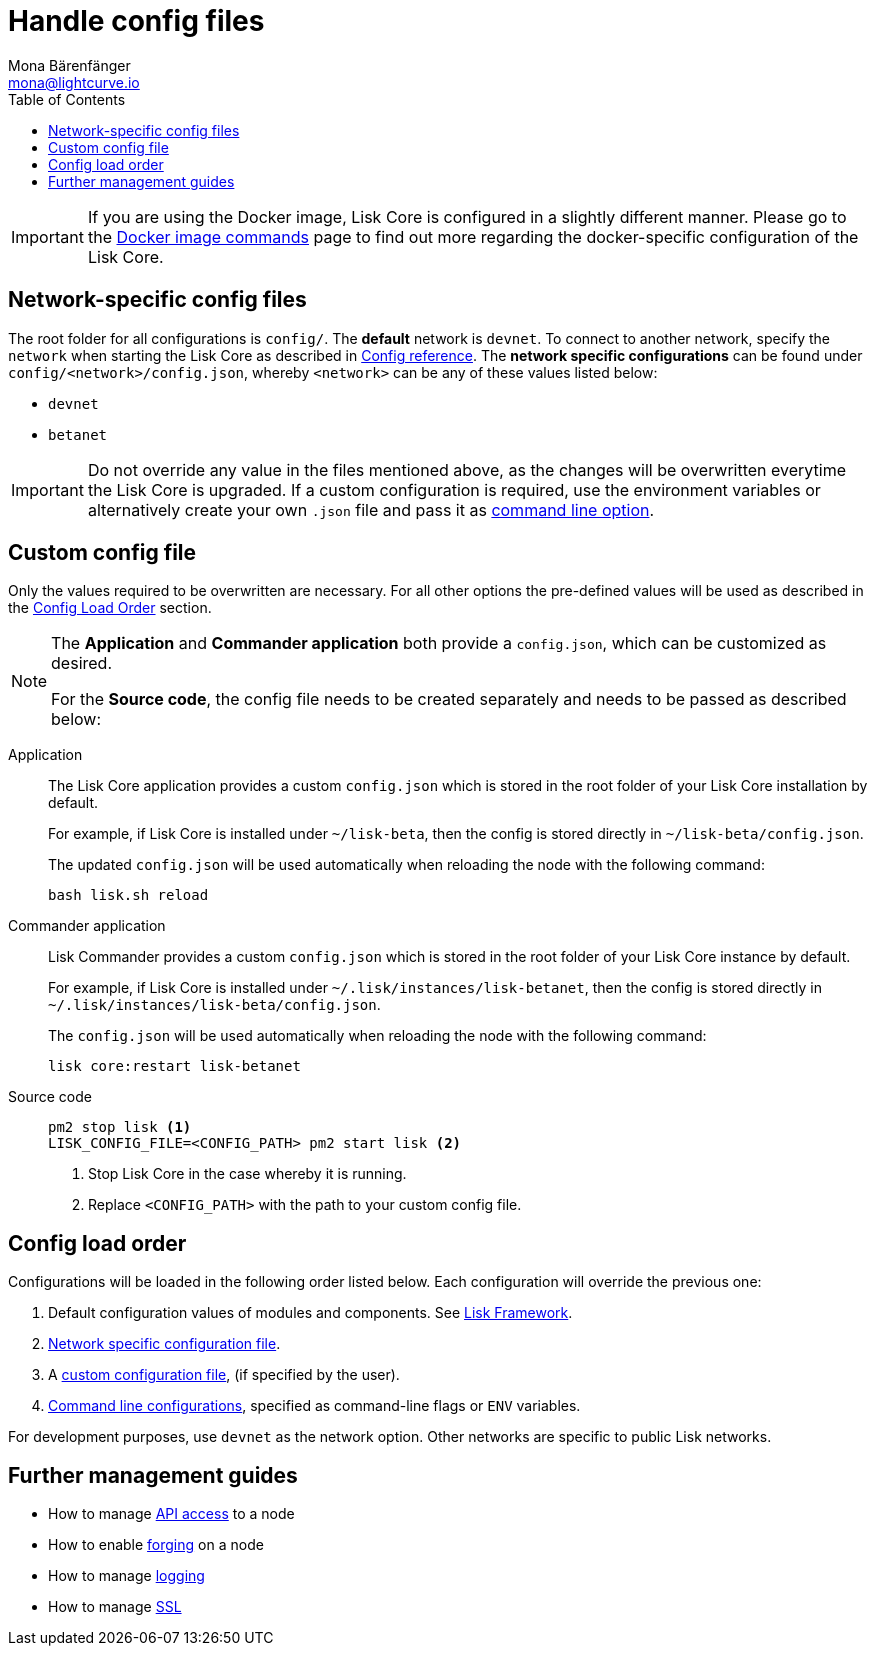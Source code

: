 = Handle config files
Mona Bärenfänger <mona@lightcurve.io>
:description: Explains how to configure Lisk Core.
:toc:
:source-highlighter: coderay
:v_sdk: master

:url_config: reference/config.adoc
:url_config_clo: reference/config.adoc#clo
:url_config_structure: reference/config.adoc#structure
:url_docker: management/docker.adoc
:url_management_api: {v_sdk}@lisk-sdk::guides/node-management/api-access.adoc
:url_management_forging: management/forging.adoc
:url_management_logging: {v_sdk}@lisk-sdk::guides/node-management/logging.adoc
:url_management_ssl: {v_sdk}@lisk-sdk::guides/node-management/enable-ssl.adoc
:url_sdk_framework: {v_sdk}@lisk-sdk::references/lisk-framework/index.adoc#config
:url_source: management/source.adoc

[IMPORTANT]
====
If you are using the Docker image, Lisk Core is configured in a slightly different manner.
Please go to the xref:{url_docker}[Docker image commands] page to find out more regarding the docker-specific configuration of the Lisk Core.
====

[[network_specific_config]]
== Network-specific config files

The root folder for all configurations is `config/`.
The *default* network is `devnet`.
To connect to another network, specify the `network` when starting the Lisk Core as described in xref:{url_config}[Config reference].
The *network specific configurations* can be found under `config/<network>/config.json`, whereby `<network>` can be any of these values listed below:

* `devnet`
* `betanet`

[IMPORTANT]
====
Do not override any value in the files mentioned above, as the changes will be overwritten everytime the Lisk Core is upgraded.
If a custom configuration is required, use the environment variables or alternatively create your own `.json` file and pass it as xref:{url_config_clo}[command line option].
====

== Custom config file

Only the values required to be overwritten are necessary.
For all other options the pre-defined values will be used as described in the <<order, Config Load Order>> section.

[NOTE]
====
The *Application* and *Commander application* both provide a `config.json`, which can be customized as desired.

For the *Source code*, the config file needs to be created separately and needs to be passed as described below:
====

[tabs]
=====
Application::
+
--
The Lisk Core application provides a custom `config.json` which is stored in the root folder of your Lisk Core installation by default.

For example, if Lisk Core is installed under `~/lisk-beta`, then the config is stored directly in `~/lisk-beta/config.json`.

The updated `config.json` will be used automatically when reloading the node with the following command:

[source,bash]
----
bash lisk.sh reload
----
--
Commander application::
+
--
Lisk Commander provides a custom `config.json` which is stored in the root folder of your Lisk Core instance by default.

For example, if Lisk Core is installed under `~/.lisk/instances/lisk-betanet`, then the config is stored directly in `~/.lisk/instances/lisk-beta/config.json`.

The `config.json` will be used automatically when reloading the node with the following command:

[source,bash]
----
lisk core:restart lisk-betanet
----
--
Source code::
+
--
[source,bash]
----
pm2 stop lisk <1>
LISK_CONFIG_FILE=<CONFIG_PATH> pm2 start lisk <2>
----
<1> Stop Lisk Core in the case whereby it is running.
<2> Replace `<CONFIG_PATH>` with the path to your custom config file.
--
=====

[[order]]
== Config load order

Configurations will be loaded in the following order listed below.
Each configuration will override the previous one:

. Default configuration values of modules and components. See xref:{url_sdk_framework}[Lisk Framework].
. <<network_specific_config, Network specific configuration file>>.
. A xref:{url_config_clo}[custom configuration file], (if specified by the user).
. xref:{url_config_clo}[Command line configurations], specified as command-line flags or `ENV` variables.

For development purposes, use `devnet` as the network option.
Other networks are specific to public Lisk networks.

== Further management guides

* How to manage xref:{url_management_api}[API access] to a node
* How to enable xref:{url_management_forging}[forging] on a node
* How to manage xref:{url_management_logging}[logging]
* How to manage xref:{url_management_ssl}[SSL]
